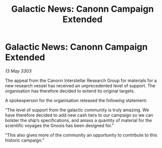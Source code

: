 :PROPERTIES:
:ID:       ee8b9633-b447-46e8-9ff2-d9c22f33e60b
:END:
#+title: Galactic News: Canonn Campaign Extended
#+filetags: :galnet:

* Galactic News: Canonn Campaign Extended

/13 May 3303/

The appeal from the Canonn Interstellar Research Group for materials for a new research vessel has received an unprecedented level of support. The organisation has therefore decided to extend its original targets. 

A spokesperson for the organisation released the following statement: 

“The level of support from the galactic community is truly amazing. We have therefore decided to add new cash tiers to our campaign so we can bolster the ship’s specifications, and amass a quantity of material for the scientific voyages the Gnosis has been designed for.” 

“This also gives more of the community an opportunity to contribute to this historic campaign.”
